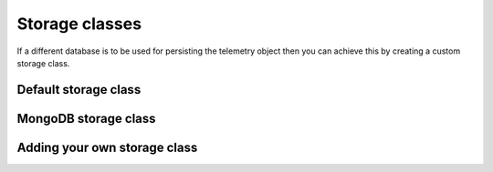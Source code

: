 ===============
Storage classes
===============
If a different database is to be used for persisting the telemetry
object then you can achieve this by creating a custom storage class.

Default storage class
---------------------



MongoDB storage class
---------------------


Adding your own storage class
-----------------------------
